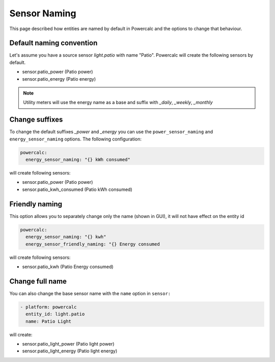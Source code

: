 =============
Sensor Naming
=============

This page described how entities are named by default in Powercalc and the options to change that behaviour.

Default naming convention
-------------------------
Let's assume you have a source sensor `light.patio` with name "Patio".
Powercalc will create the following sensors by default.

- sensor.patio_power (Patio power)
- sensor.patio_energy (Patio energy)

.. note::
    Utility meters will use the energy name as a base and suffix with `_daily`, `_weekly`, `_monthly`

Change suffixes
---------------
To change the default suffixes `_power` and `_energy` you can use the ``power_sensor_naming`` and ``energy_sensor_naming`` options.
The following configuration:

.. code-block:: yaml

    powercalc:
      energy_sensor_naming: "{} kWh consumed"

will create following sensors:

- sensor.patio_power (Patio power)
- sensor.patio_kwh_consumed (Patio kWh consumed)

Friendly naming
---------------
This option allows you to separately change only the name (shown in GUI), it will not have effect on the entity id

.. code-block:: yaml

    powercalc:
      energy_sensor_naming: "{} kwh"
      energy_sensor_friendly_naming: "{} Energy consumed

will create following sensors:

- sensor.patio_kwh (Patio Energy consumed)

Change full name
----------------
You can also change the base sensor name with the ``name`` option in ``sensor:``

.. code-block:: yaml

  - platform: powercalc
    entity_id: light.patio
    name: Patio Light

will create:

- sensor.patio_light_power (Patio light power)
- sensor.patio_light_energy (Patio light energy)
